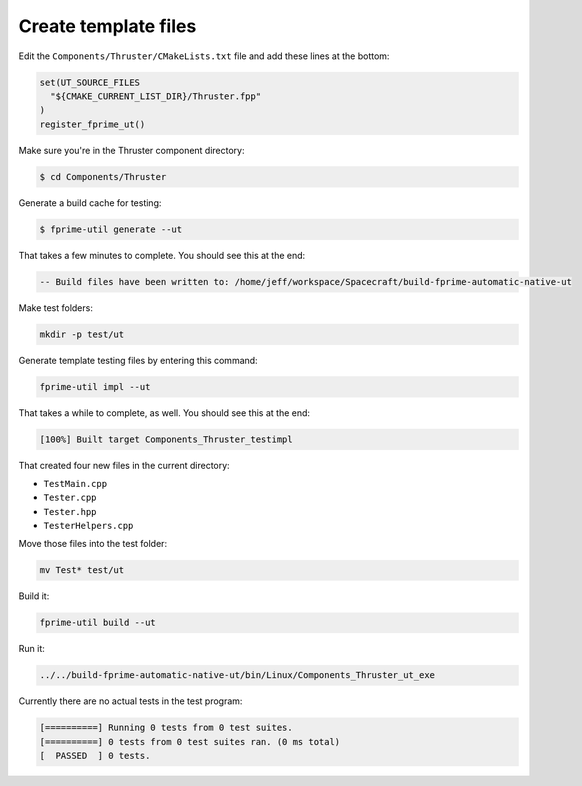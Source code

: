 Create template files
=====================

Edit the ``Components/Thruster/CMakeLists.txt`` file and add these lines at the bottom:

.. code-block:: CMake

    set(UT_SOURCE_FILES
      "${CMAKE_CURRENT_LIST_DIR}/Thruster.fpp"
    )
    register_fprime_ut()

Make sure you're in the Thruster component directory:

.. code-block:: bash

    $ cd Components/Thruster

Generate a build cache for testing:

.. code-block:: bash

    $ fprime-util generate --ut

That takes a few minutes to complete. You should see this at the end:

.. code-block:: text

    -- Build files have been written to: /home/jeff/workspace/Spacecraft/build-fprime-automatic-native-ut

Make test folders:

.. code-block:: bash

    mkdir -p test/ut

Generate template testing files by entering this command:

.. code-block:: bash

    fprime-util impl --ut

That takes a while to complete, as well. You should see this at the end:

.. code-block:: text

    [100%] Built target Components_Thruster_testimpl

That created four new files in the current directory:

* ``TestMain.cpp``
* ``Tester.cpp``
* ``Tester.hpp``
* ``TesterHelpers.cpp``

Move those files into the test folder:

.. code-block:: bash

    mv Test* test/ut

Build it:

.. code-block:: bash

    fprime-util build --ut

Run it:

.. code-block:: bash

    ../../build-fprime-automatic-native-ut/bin/Linux/Components_Thruster_ut_exe 

Currently there are no actual tests in the test program:

.. code-block:: text

    [==========] Running 0 tests from 0 test suites.
    [==========] 0 tests from 0 test suites ran. (0 ms total)
    [  PASSED  ] 0 tests.
